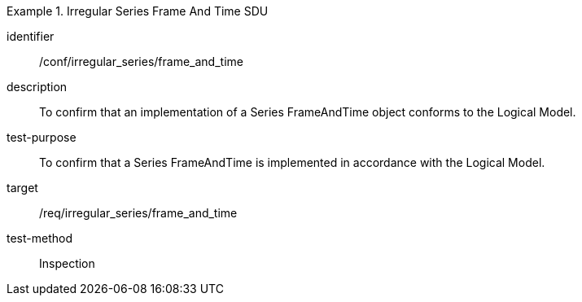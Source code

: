 
[conformance_test]
.Irregular Series Frame And Time SDU
====
[%metadata]
identifier:: /conf/irregular_series/frame_and_time
description:: To confirm that an implementation of a Series FrameAndTime object conforms to the Logical Model.
test-purpose:: To confirm that a Series FrameAndTime is implemented in accordance with the Logical Model.
target:: /req/irregular_series/frame_and_time
test-method:: Inspection
====
